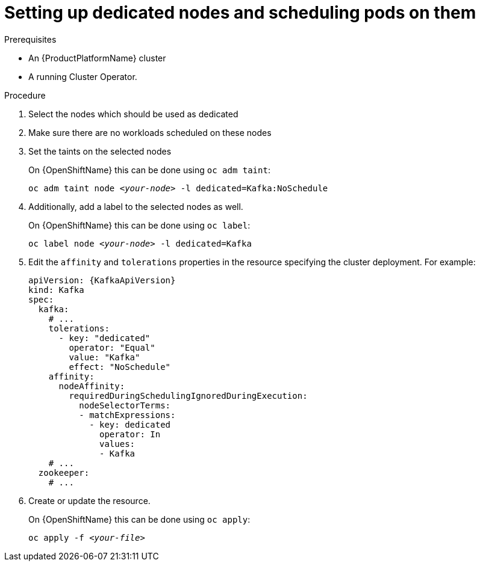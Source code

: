 // Module included in the following assemblies:
//
// assembly-dedicated-nodes.adoc

[id='proc-dedicated-nodes-{context}']
= Setting up dedicated nodes and scheduling pods on them

.Prerequisites

* An {ProductPlatformName} cluster
* A running Cluster Operator.

.Procedure

. Select the nodes which should be used as dedicated
. Make sure there are no workloads scheduled on these nodes
. Set the taints on the selected nodes
+
ifdef::Kubernetes[]
On {KubernetesName} this can be done using `kubectl taint`:
[source,shell,subs=+quotes]
kubectl taint node _<your-node>_ -l dedicated=Kafka:NoSchedule
+
endif::Kubernetes[]
On {OpenShiftName} this can be done using `oc adm taint`:
+
[source,shell,subs=+quotes]
oc adm taint node _<your-node>_ -l dedicated=Kafka:NoSchedule
+
. Additionally, add a label to the selected nodes as well.
+
ifdef::Kubernetes[]
On {KubernetesName} this can be done using `kubectl label`:
[source,shell,subs=+quotes]
kubectl label node _<your-node>_ -l dedicated=Kafka
+
endif::Kubernetes[]
On {OpenShiftName} this can be done using `oc label`:
+
[source,shell,subs=+quotes]
oc label node _<your-node>_ -l dedicated=Kafka
+
. Edit the `affinity` and `tolerations` properties in the resource specifying the cluster deployment.
For example:
+
[source,yaml,subs=attributes+]
----
apiVersion: {KafkaApiVersion}
kind: Kafka
spec:
  kafka:
    # ...
    tolerations:
      - key: "dedicated"
        operator: "Equal"
        value: "Kafka"
        effect: "NoSchedule"
    affinity:
      nodeAffinity:
        requiredDuringSchedulingIgnoredDuringExecution:
          nodeSelectorTerms:
          - matchExpressions:
            - key: dedicated
              operator: In
              values:
              - Kafka
    # ...
  zookeeper:
    # ...
----

. Create or update the resource.
+
ifdef::Kubernetes[]
On {KubernetesName} this can be done using `kubectl apply`:
[source,shell,subs=+quotes]
kubectl apply -f _<your-file>_
+
endif::Kubernetes[]
On {OpenShiftName} this can be done using `oc apply`:
+
[source,shell,subs=+quotes]
oc apply -f _<your-file>_
